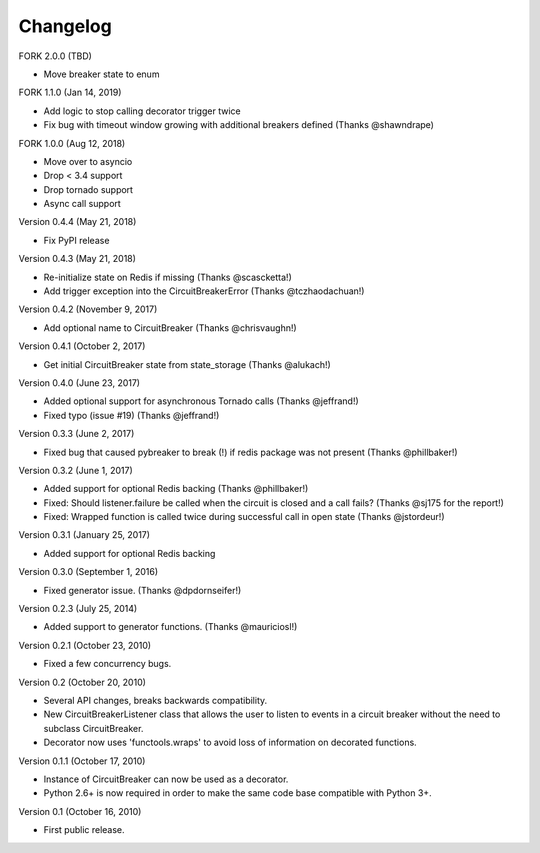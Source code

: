Changelog
=========

FORK 2.0.0 (TBD)

* Move breaker state to enum

FORK 1.1.0 (Jan 14, 2019)

* Add logic to stop calling decorator trigger twice
* Fix bug with timeout window growing with additional breakers defined (Thanks @shawndrape)


FORK 1.0.0 (Aug 12, 2018)

* Move over to asyncio
* Drop < 3.4 support
* Drop tornado support
* Async call support

Version 0.4.4 (May 21, 2018)

* Fix PyPI release

Version 0.4.3 (May 21, 2018)

* Re-initialize state on Redis if missing (Thanks @scascketta!)
* Add trigger exception into the CircuitBreakerError (Thanks @tczhaodachuan!)

Version 0.4.2 (November 9, 2017)

* Add optional name to CircuitBreaker (Thanks @chrisvaughn!)

Version 0.4.1 (October 2, 2017)

* Get initial CircuitBreaker state from state_storage (Thanks @alukach!)

Version 0.4.0 (June 23, 2017)

* Added optional support for asynchronous Tornado calls (Thanks @jeffrand!)
* Fixed typo (issue #19) (Thanks @jeffrand!)


Version 0.3.3 (June 2, 2017)

* Fixed bug that caused pybreaker to break (!) if redis package was not
  present (Thanks @phillbaker!)


Version 0.3.2 (June 1, 2017)

* Added support for optional Redis backing (Thanks @phillbaker!)
* Fixed: Should listener.failure be called when the circuit is closed
  and a call fails? (Thanks @sj175 for the report!)
* Fixed: Wrapped function is called twice during successful call in open
  state (Thanks @jstordeur!)


Version 0.3.1 (January 25, 2017)

* Added support for optional Redis backing


Version 0.3.0 (September 1, 2016)

* Fixed generator issue. (Thanks @dpdornseifer!)


Version 0.2.3 (July 25, 2014)

* Added support to generator functions. (Thanks @mauriciosl!)


Version 0.2.1 (October 23, 2010)

* Fixed a few concurrency bugs.


Version 0.2 (October 20, 2010)

* Several API changes, breaks backwards compatibility.
* New CircuitBreakerListener class that allows the user to listen to events in
  a circuit breaker without the need to subclass CircuitBreaker.
* Decorator now uses 'functools.wraps' to avoid loss of information on decorated
  functions.


Version 0.1.1 (October 17, 2010)

* Instance of CircuitBreaker can now be used as a decorator.
* Python 2.6+ is now required in order to make the same code base compatible
  with Python 3+.


Version 0.1 (October 16, 2010)

* First public release.
